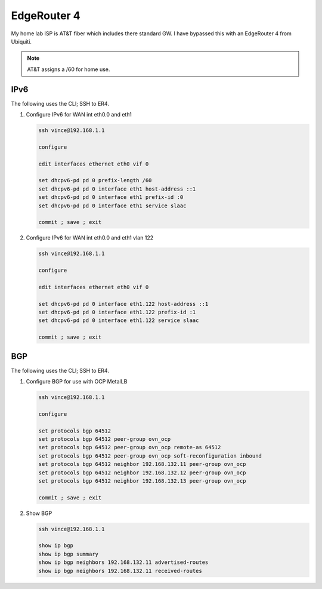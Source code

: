 EdgeRouter 4
============

My home lab ISP is AT&T fiber which includes there standard GW. I have bypassed
this with an EdgeRouter 4 from Ubiquiti.

.. note:: AT&T assigns a /60 for home use.

IPv6
----

The following uses the CLI; SSH to ER4.

#. Configure IPv6 for WAN int eth0.0 and eth1

   .. code-block:: bash

      ssh vince@192.168.1.1

      configure

      edit interfaces ethernet eth0 vif 0

      set dhcpv6-pd pd 0 prefix-length /60
      set dhcpv6-pd pd 0 interface eth1 host-address ::1
      set dhcpv6-pd pd 0 interface eth1 prefix-id :0
      set dhcpv6-pd pd 0 interface eth1 service slaac

      commit ; save ; exit

#. Configure IPv6 for WAN int eth0.0 and eth1 vlan 122

   .. code-block:: bash

      ssh vince@192.168.1.1

      configure

      edit interfaces ethernet eth0 vif 0

      set dhcpv6-pd pd 0 interface eth1.122 host-address ::1
      set dhcpv6-pd pd 0 interface eth1.122 prefix-id :1
      set dhcpv6-pd pd 0 interface eth1.122 service slaac

      commit ; save ; exit

BGP
---

The following uses the CLI; SSH to ER4.

#. Configure BGP for use with OCP MetalLB

   .. code-block:: bash

      ssh vince@192.168.1.1                                  
                                                             
      configure

      set protocols bgp 64512
      set protocols bgp 64512 peer-group ovn_ocp
      set protocols bgp 64512 peer-group ovn_ocp remote-as 64512
      set protocols bgp 64512 peer-group ovn_ocp soft-reconfiguration inbound
      set protocols bgp 64512 neighbor 192.168.132.11 peer-group ovn_ocp
      set protocols bgp 64512 neighbor 192.168.132.12 peer-group ovn_ocp
      set protocols bgp 64512 neighbor 192.168.132.13 peer-group ovn_ocp

      commit ; save ; exit

#. Show BGP

   .. code-block:: bash

      ssh vince@192.168.1.1

      show ip bgp
      show ip bgp summary
      show ip bgp neighbors 192.168.132.11 advertised-routes
      show ip bgp neighbors 192.168.132.11 received-routes

